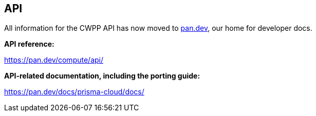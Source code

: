 == API

All information for the CWPP API has now moved to https://pan.dev[pan.dev], our home for developer docs.

*API reference:*

https://pan.dev/compute/api/

*API-related documentation, including the porting guide:*

https://pan.dev/docs/prisma-cloud/docs/
